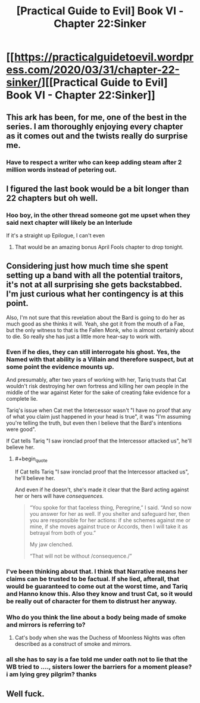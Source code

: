 #+TITLE: [Practical Guide to Evil] Book VI - Chapter 22:Sinker

* [[https://practicalguidetoevil.wordpress.com/2020/03/31/chapter-22-sinker/][[Practical Guide to Evil] Book VI - Chapter 22:Sinker]]
:PROPERTIES:
:Author: grokkingStuff
:Score: 57
:DateUnix: 1585635882.0
:END:

** This ark has been, for me, one of the best in the series. I am thoroughly enjoying every chapter as it comes out and the twists really do surprise me.
:PROPERTIES:
:Author: NemkeKira
:Score: 23
:DateUnix: 1585643962.0
:END:

*** Have to respect a writer who can keep adding steam after 2 million words instead of petering out.
:PROPERTIES:
:Author: s-mores
:Score: 12
:DateUnix: 1585735615.0
:END:


** I figured the last book would be a bit longer than 22 chapters but oh well.
:PROPERTIES:
:Author: Ziemian3
:Score: 18
:DateUnix: 1585660688.0
:END:

*** Hoo boy, in the other thread someone got me upset when they said next chapter will likely be an Interlude

If it's a straight up Epilogue, I can't even
:PROPERTIES:
:Author: UPBOAT_FORTRESS_2
:Score: 11
:DateUnix: 1585679427.0
:END:

**** That would be an amazing bonus April Fools chapter to drop tonight.
:PROPERTIES:
:Author: Iconochasm
:Score: 14
:DateUnix: 1585681733.0
:END:


** Considering just how much time she spent setting up a band with all the potential traitors, it's not at all surprising she gets backstabbed. I'm just curious what her contingency is at this point.

Also, I'm not sure that this revelation about the Bard is going to do her as much good as she thinks it will. Yeah, she got it from the mouth of a Fae, but the only witness to that is the Fallen Monk, who is almost certainly about to die. So really she has just a little more hear-say to work with.
:PROPERTIES:
:Author: TrebarTilonai
:Score: 13
:DateUnix: 1585667438.0
:END:

*** Even if he dies, they can still interrogate his ghost. Yes, the Named with that ability is a Villain and therefore suspect, but at some point the evidence mounts up.

And presumably, after two years of working with her, Tariq trusts that Cat wouldn't risk destroying her own fortress and killing her own people in the middle of the war against Keter for the sake of creating fake evidence for a complete lie.

Tariq's issue when Cat met the Intercessor wasn't "I have no proof that any of what you claim just happened in your head is true", it was "I'm assuming you're telling the truth, but even then I believe that the Bard's intentions were good".

If Cat tells Tariq "I saw ironclad proof that the Intercessor attacked us", he'll believe her.
:PROPERTIES:
:Author: CouteauBleu
:Score: 12
:DateUnix: 1585672008.0
:END:

**** #+begin_quote
  If Cat tells Tariq "I saw ironclad proof that the Intercessor attacked us", he'll believe her.
#+end_quote

And even if he doesn't, she's made it clear that the Bard acting against her or hers will have /consequences./

#+begin_quote
  “You spoke for that faceless thing, Peregrine,” I said. “And so now you answer for her as well. If you shelter and safeguard her, then you are responsible for her actions: if she schemes against me or mine, if she moves against truce or Accords, then I will take it as betrayal from both of you.”

  My jaw clenched.

  “That will not be without /consequence./”
#+end_quote
:PROPERTIES:
:Author: s-mores
:Score: 3
:DateUnix: 1585735860.0
:END:


*** I've been thinking about that. I think that Narrative means her claims can be trusted to be factual. If she lied, afterall, that would be guaranteed to come out at the worst time, and Tariq and Hanno know this. Also they know and trust Cat, so it would be really out of character for them to distrust her anyway.
:PROPERTIES:
:Author: NoYouTryAnother
:Score: 7
:DateUnix: 1585667705.0
:END:


*** Who do you think the line about a body being made of smoke and mirrors is referring to?
:PROPERTIES:
:Author: Empiricist_or_not
:Score: 4
:DateUnix: 1585671217.0
:END:

**** Cat's body when she was the Duchess of Moonless Nights was often described as a construct of smoke and mirrors.
:PROPERTIES:
:Author: earnestadmission
:Score: 17
:DateUnix: 1585672482.0
:END:


*** all she has to say is a fae told me under oath not to lie that the WB tried to ...., sisters lower the barriers for a moment please? i am lying grey pilgrim? thanks
:PROPERTIES:
:Author: panchoadrenalina
:Score: 3
:DateUnix: 1585675099.0
:END:


** Well fuck.
:PROPERTIES:
:Author: MyLife-is-a-diceRoll
:Score: 3
:DateUnix: 1585645103.0
:END:
